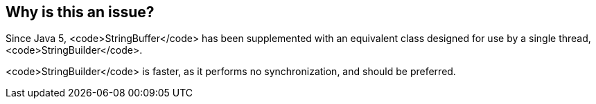 == Why is this an issue?

Since Java 5, <code>StringBuffer</code> has been supplemented with an equivalent class designed for use by a single thread, <code>StringBuilder</code>.

<code>StringBuilder</code> is faster, as it performs no synchronization, and should be preferred.

ifdef::env-github,rspecator-view[]

'''
== Comments And Links
(visible only on this page)

=== is related to: S1149

=== on 8 Aug 2013, 06:05:30 Dinesh Bolkensteyn wrote:
Perhaps this rule should be merged with RSPEC-1149, as it's again about synchronized classes.

=== on 8 Aug 2013, 06:19:35 Dinesh Bolkensteyn wrote:
Implemented by \https://jira.codehaus.org/browse/SONARJAVA-179

=== on 8 Aug 2013, 12:36:43 Freddy Mallet wrote:
This rule spec has been merged with RSPEC-1149


endif::env-github,rspecator-view[]
